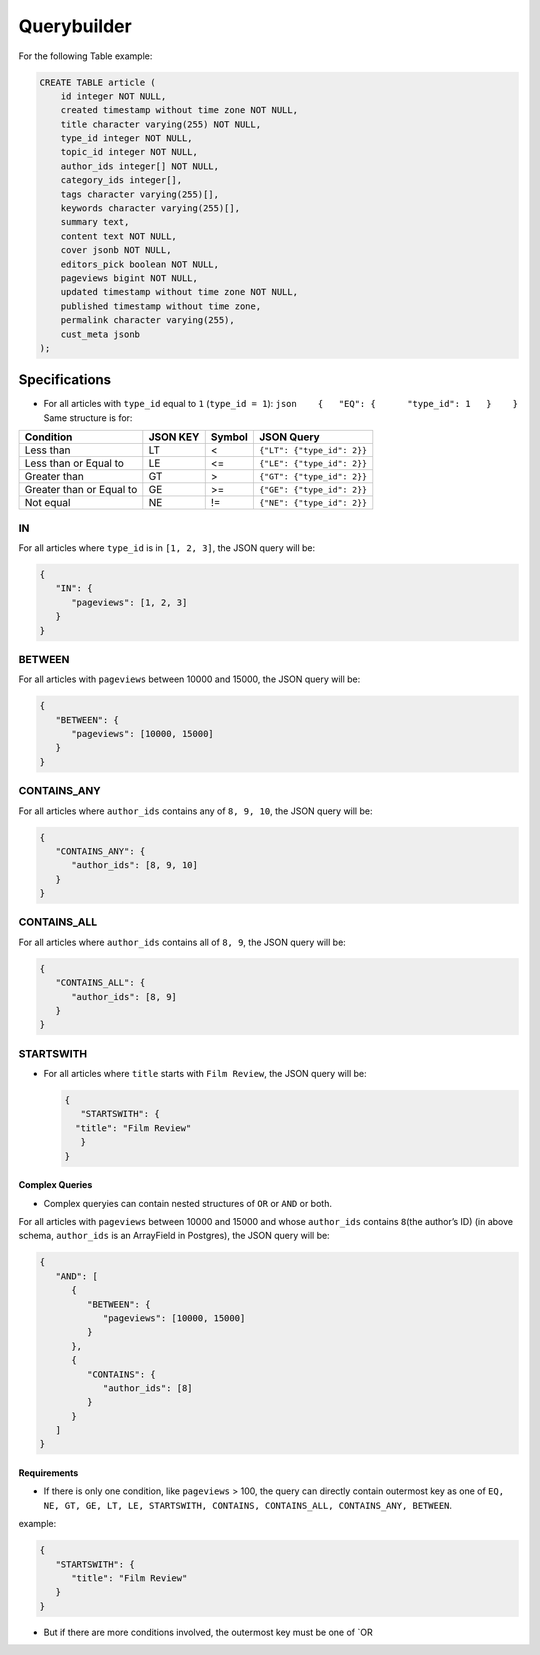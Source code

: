 Querybuilder
============

For the following Table example:

.. code:: sql

    CREATE TABLE article (
        id integer NOT NULL,
        created timestamp without time zone NOT NULL,
        title character varying(255) NOT NULL,
        type_id integer NOT NULL,
        topic_id integer NOT NULL,
        author_ids integer[] NOT NULL,
        category_ids integer[],
        tags character varying(255)[],
        keywords character varying(255)[],
        summary text,
        content text NOT NULL,
        cover jsonb NOT NULL,
        editors_pick boolean NOT NULL,
        pageviews bigint NOT NULL,
        updated timestamp without time zone NOT NULL,
        published timestamp without time zone,
        permalink character varying(255),
        cust_meta jsonb
    );

Specifications
--------------

-  For all articles with ``type_id`` equal to ``1`` (``type_id = 1``):
   ``json    {   "EQ": {      "type_id": 1   }    }`` Same structure is
   for:

+----------------------------+------------+----------+------------------------------+
| Condition                  | JSON KEY   | Symbol   | JSON Query                   |
+============================+============+==========+==============================+
| Less than                  | LT         | <        | ``{"LT": {"type_id": 2}}``   |
+----------------------------+------------+----------+------------------------------+
| Less than or Equal to      | LE         | <=       | ``{"LE": {"type_id": 2}}``   |
+----------------------------+------------+----------+------------------------------+
| Greater than               | GT         | >        | ``{"GT": {"type_id": 2}}``   |
+----------------------------+------------+----------+------------------------------+
| Greater than or Equal to   | GE         | >=       | ``{"GE": {"type_id": 2}}``   |
+----------------------------+------------+----------+------------------------------+
| Not equal                  | NE         | !=       | ``{"NE": {"type_id": 2}}``   |
+----------------------------+------------+----------+------------------------------+

IN
''

For all articles where ``type_id`` is in ``[1, 2, 3]``, the JSON query
will be:

.. code:: json

    {
       "IN": {
          "pageviews": [1, 2, 3]
       }
    }

BETWEEN
'''''''

For all articles with ``pageviews`` between 10000 and 15000, the JSON
query will be:

.. code:: json

    {
       "BETWEEN": {
          "pageviews": [10000, 15000]
       }
    }

CONTAINS\_ANY
'''''''''''''

For all articles where ``author_ids`` contains any of ``8, 9, 10``, the
JSON query will be:

.. code:: json

    {
       "CONTAINS_ANY": {
          "author_ids": [8, 9, 10]
       }
    }

CONTAINS\_ALL
'''''''''''''

For all articles where ``author_ids`` contains all of ``8, 9``, the JSON
query will be:

.. code:: json

    {
       "CONTAINS_ALL": {
          "author_ids": [8, 9]
       }
    }

STARTSWITH
''''''''''

-  For all articles where ``title`` starts with ``Film Review``, the
   JSON query will be:

   .. code:: json

       {
          "STARTSWITH": {
         "title": "Film Review"
          }
       }

Complex Queries
^^^^^^^^^^^^^^^

-  Complex queryies can contain nested structures of ``OR`` or ``AND``
   or both.

For all articles with ``pageviews`` between 10000 and 15000 and whose
``author_ids`` contains ``8``\ (the author’s ID) (in above schema,
``author_ids`` is an ArrayField in Postgres), the JSON query will be:

.. code:: json

    {
       "AND": [
          {
             "BETWEEN": {
                "pageviews": [10000, 15000]
             }
          },
          {
             "CONTAINS": {
                "author_ids": [8]
             }
          }
       ]
    }

Requirements
^^^^^^^^^^^^

-  If there is only one condition, like ``pageviews`` > 100, the query
   can directly contain outermost key as one of
   ``EQ, NE, GT, GE, LT, LE, STARTSWITH, CONTAINS, CONTAINS_ALL, CONTAINS_ANY, BETWEEN``.

example:

.. code:: json

    {
       "STARTSWITH": {
          "title": "Film Review"
       }
    }

-  But if there are more conditions involved, the outermost key must be
   one of \`OR
